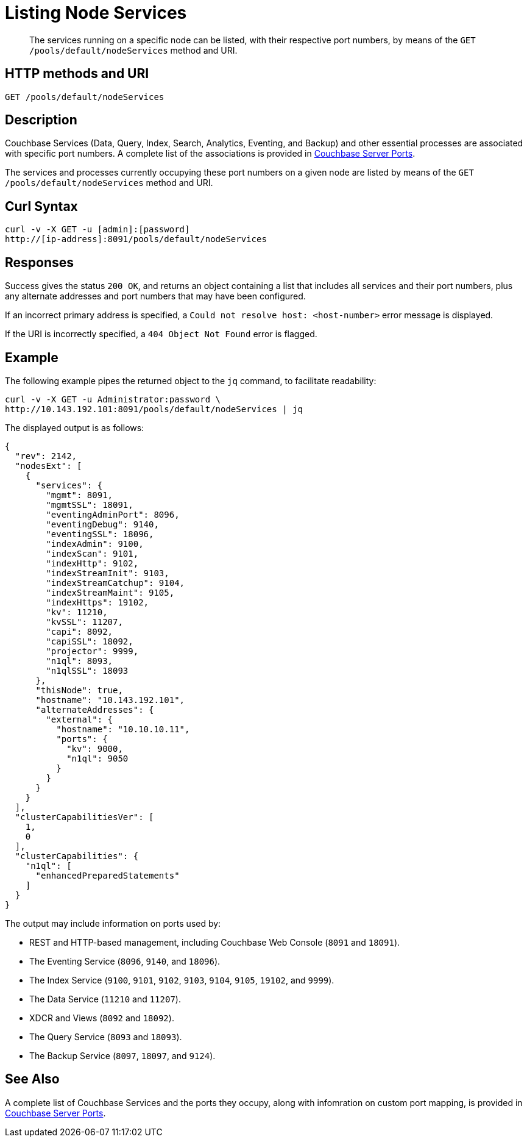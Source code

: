 = Listing Node Services
:description: pass:q[The services running on a specific node can be listed, with their respective port numbers, by means of the `GET /pools/default/nodeServices` method and URI.]
:page-topic-type: reference

[abstract]
{description}

[#http-method-and-uri]
== HTTP methods and URI

----
GET /pools/default/nodeServices
----

[#rest-listing-node-services-description]
== Description

Couchbase Services (Data, Query, Index, Search, Analytics, Eventing, and Backup) and other essential processes are associated with specific port numbers.
A complete list of the associations is provided in xref:install:install-ports.adoc[Couchbase Server Ports].

The services and processes currently occupying these port numbers on a given node are listed by means of the `GET /pools/default/nodeServices` method and URI.

[#curl-syntax]
== Curl Syntax

----
curl -v -X GET -u [admin]:[password]
http://[ip-address]:8091/pools/default/nodeServices
----

[#responses]
== Responses

Success gives the status `200 OK`, and returns an object containing a list that includes all services and their port numbers, plus any alternate addresses and port numbers that may have been configured.

If an incorrect primary address is specified, a `Could not resolve host: <host-number>` error message is displayed.

If the URI is incorrectly specified, a `404 Object Not Found` error is flagged.

[#example]
== Example

The following example pipes the returned object to the `jq` command, to facilitate readability:

----
curl -v -X GET -u Administrator:password \
http://10.143.192.101:8091/pools/default/nodeServices | jq
----

The displayed output is as follows:

----
{
  "rev": 2142,
  "nodesExt": [
    {
      "services": {
        "mgmt": 8091,
        "mgmtSSL": 18091,
        "eventingAdminPort": 8096,
        "eventingDebug": 9140,
        "eventingSSL": 18096,
        "indexAdmin": 9100,
        "indexScan": 9101,
        "indexHttp": 9102,
        "indexStreamInit": 9103,
        "indexStreamCatchup": 9104,
        "indexStreamMaint": 9105,
        "indexHttps": 19102,
        "kv": 11210,
        "kvSSL": 11207,
        "capi": 8092,
        "capiSSL": 18092,
        "projector": 9999,
        "n1ql": 8093,
        "n1qlSSL": 18093
      },
      "thisNode": true,
      "hostname": "10.143.192.101",
      "alternateAddresses": {
        "external": {
          "hostname": "10.10.10.11",
          "ports": {
            "kv": 9000,
            "n1ql": 9050
          }
        }
      }
    }
  ],
  "clusterCapabilitiesVer": [
    1,
    0
  ],
  "clusterCapabilities": {
    "n1ql": [
      "enhancedPreparedStatements"
    ]
  }
}
----

The output may include information on ports used by:

* REST and HTTP-based management, including Couchbase Web Console (`8091` and `18091`).

* The Eventing Service (`8096`, `9140`, and `18096`).

* The Index Service (`9100`, `9101`, `9102`, `9103`, `9104`, `9105`, `19102`, and `9999`).

* The Data Service (`11210` and `11207`).

* XDCR and Views (`8092` and `18092`).

* The Query Service (`8093` and `18093`).

* The Backup Service (`8097`, `18097`, and `9124`).

[#see-also]
== See Also

A complete list of Couchbase Services and the ports they occupy, along with infomration on custom port mapping, is provided in xref:install:install-ports.adoc[Couchbase Server Ports].
